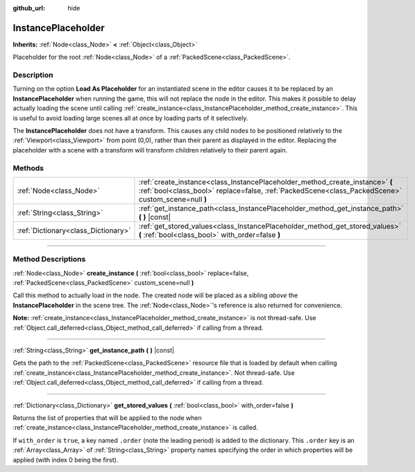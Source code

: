:github_url: hide

.. DO NOT EDIT THIS FILE!!!
.. Generated automatically from Godot engine sources.
.. Generator: https://github.com/godotengine/godot/tree/4.0/doc/tools/make_rst.py.
.. XML source: https://github.com/godotengine/godot/tree/4.0/doc/classes/InstancePlaceholder.xml.

.. _class_InstancePlaceholder:

InstancePlaceholder
===================

**Inherits:** :ref:`Node<class_Node>` **<** :ref:`Object<class_Object>`

Placeholder for the root :ref:`Node<class_Node>` of a :ref:`PackedScene<class_PackedScene>`.

.. rst-class:: classref-introduction-group

Description
-----------

Turning on the option **Load As Placeholder** for an instantiated scene in the editor causes it to be replaced by an **InstancePlaceholder** when running the game, this will not replace the node in the editor. This makes it possible to delay actually loading the scene until calling :ref:`create_instance<class_InstancePlaceholder_method_create_instance>`. This is useful to avoid loading large scenes all at once by loading parts of it selectively.

The **InstancePlaceholder** does not have a transform. This causes any child nodes to be positioned relatively to the :ref:`Viewport<class_Viewport>` from point (0,0), rather than their parent as displayed in the editor. Replacing the placeholder with a scene with a transform will transform children relatively to their parent again.

.. rst-class:: classref-reftable-group

Methods
-------

.. table::
   :widths: auto

   +-------------------------------------+-------------------------------------------------------------------------------------------------------------------------------------------------------------------------------------+
   | :ref:`Node<class_Node>`             | :ref:`create_instance<class_InstancePlaceholder_method_create_instance>` **(** :ref:`bool<class_bool>` replace=false, :ref:`PackedScene<class_PackedScene>` custom_scene=null **)** |
   +-------------------------------------+-------------------------------------------------------------------------------------------------------------------------------------------------------------------------------------+
   | :ref:`String<class_String>`         | :ref:`get_instance_path<class_InstancePlaceholder_method_get_instance_path>` **(** **)** |const|                                                                                    |
   +-------------------------------------+-------------------------------------------------------------------------------------------------------------------------------------------------------------------------------------+
   | :ref:`Dictionary<class_Dictionary>` | :ref:`get_stored_values<class_InstancePlaceholder_method_get_stored_values>` **(** :ref:`bool<class_bool>` with_order=false **)**                                                   |
   +-------------------------------------+-------------------------------------------------------------------------------------------------------------------------------------------------------------------------------------+

.. rst-class:: classref-section-separator

----

.. rst-class:: classref-descriptions-group

Method Descriptions
-------------------

.. _class_InstancePlaceholder_method_create_instance:

.. rst-class:: classref-method

:ref:`Node<class_Node>` **create_instance** **(** :ref:`bool<class_bool>` replace=false, :ref:`PackedScene<class_PackedScene>` custom_scene=null **)**

Call this method to actually load in the node. The created node will be placed as a sibling *above* the **InstancePlaceholder** in the scene tree. The :ref:`Node<class_Node>`'s reference is also returned for convenience.

\ **Note:** :ref:`create_instance<class_InstancePlaceholder_method_create_instance>` is not thread-safe. Use :ref:`Object.call_deferred<class_Object_method_call_deferred>` if calling from a thread.

.. rst-class:: classref-item-separator

----

.. _class_InstancePlaceholder_method_get_instance_path:

.. rst-class:: classref-method

:ref:`String<class_String>` **get_instance_path** **(** **)** |const|

Gets the path to the :ref:`PackedScene<class_PackedScene>` resource file that is loaded by default when calling :ref:`create_instance<class_InstancePlaceholder_method_create_instance>`. Not thread-safe. Use :ref:`Object.call_deferred<class_Object_method_call_deferred>` if calling from a thread.

.. rst-class:: classref-item-separator

----

.. _class_InstancePlaceholder_method_get_stored_values:

.. rst-class:: classref-method

:ref:`Dictionary<class_Dictionary>` **get_stored_values** **(** :ref:`bool<class_bool>` with_order=false **)**

Returns the list of properties that will be applied to the node when :ref:`create_instance<class_InstancePlaceholder_method_create_instance>` is called.

If ``with_order`` is ``true``, a key named ``.order`` (note the leading period) is added to the dictionary. This ``.order`` key is an :ref:`Array<class_Array>` of :ref:`String<class_String>` property names specifying the order in which properties will be applied (with index 0 being the first).

.. |virtual| replace:: :abbr:`virtual (This method should typically be overridden by the user to have any effect.)`
.. |const| replace:: :abbr:`const (This method has no side effects. It doesn't modify any of the instance's member variables.)`
.. |vararg| replace:: :abbr:`vararg (This method accepts any number of arguments after the ones described here.)`
.. |constructor| replace:: :abbr:`constructor (This method is used to construct a type.)`
.. |static| replace:: :abbr:`static (This method doesn't need an instance to be called, so it can be called directly using the class name.)`
.. |operator| replace:: :abbr:`operator (This method describes a valid operator to use with this type as left-hand operand.)`
